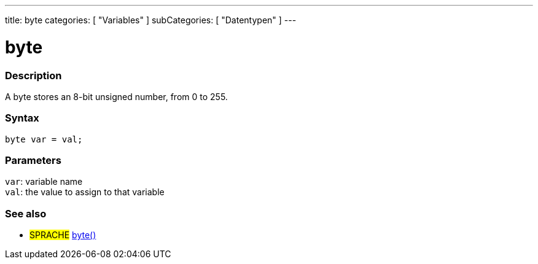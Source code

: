 ---
title: byte
categories: [ "Variables" ]
subCategories: [ "Datentypen" ]
---

= byte

// OVERVIEW SECTION STARTS
[#overview]
--

[float]
=== Description
A byte stores an 8-bit unsigned number, from 0 to 255.
[%hardbreaks]


[float]
=== Syntax
`byte var = val;`


[float]
=== Parameters
`var`: variable name +
`val`: the value to assign to that variable

--
// OVERVIEW SECTION ENDS




// HOW TO USE SECTION STARTS
[#howtouse]
--

--
// HOW TO USE SECTION ENDS

// SEE ALSO SECTION STARTS
[#see_also]
--

[float]
=== See also

[role="language"]
* #SPRACHE# link:../../conversion/bytecast[byte()]

--
// SEE ALSO SECTION ENDS
